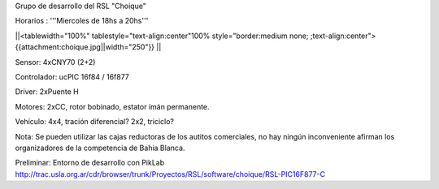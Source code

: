 Grupo de desarrollo del RSL "Choique"

Horarios : '''Miercoles de 18hs a 20hs'''

||<tablewidth="100%" tablestyle="text-align:center"100%  style="border:medium none; ;text-align:center"> {{attachment:choique.jpg||width="250"}} ||




Sensor: 4xCNY70 (2+2)

Controlador: ucPIC 16f84 / 16f877

Driver: 2xPuente H

Motores: 2xCC, rotor bobinado, estator imán permanente.

Vehículo: 4x4, tración diferencial? 2x2, triciclo?

Nota: Se pueden utilizar las cajas reductoras de los autitos comerciales, no hay ningún inconveniente afirman los organizadores de la competencia de Bahia Blanca.


Preliminar: Entorno de desarrollo con PikLab http://trac.usla.org.ar/cdr/browser/trunk/Proyectos/RSL/software/choique/RSL-PIC16F877-C
